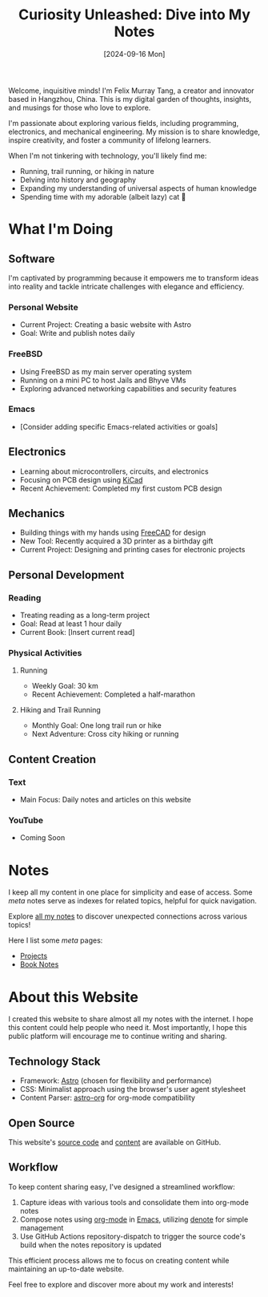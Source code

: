 #+title: Curiosity Unleashed: Dive into My Notes
#+date: [2024-09-16 Mon]

Welcome, inquisitive minds! I'm Felix Murray Tang, a creator and innovator based in Hangzhou, China. This is my digital garden of thoughts, insights, and musings for those who love to explore.

I'm passionate about exploring various fields, including programming, electronics, and mechanical engineering. My mission is to share knowledge, inspire creativity, and foster a community of lifelong learners.

When I'm not tinkering with technology, you'll likely find me:
- Running, trail running, or hiking in nature
- Delving into history and geography
- Expanding my understanding of universal aspects of human knowledge
- Spending time with my adorable (albeit lazy) cat 🐾

* What I'm Doing
** Software
I'm captivated by programming because it empowers me to transform ideas into reality and tackle intricate challenges with elegance and efficiency.

*** Personal Website
- Current Project: Creating a basic website with Astro
- Goal: Write and publish notes daily

*** FreeBSD
- Using FreeBSD as my main server operating system
- Running on a mini PC to host Jails and Bhyve VMs
- Exploring advanced networking capabilities and security features

*** Emacs
- [Consider adding specific Emacs-related activities or goals]

** Electronics
- Learning about microcontrollers, circuits, and electronics
- Focusing on PCB design using [[https://kicad.org][KiCad]]
- Recent Achievement: Completed my first custom PCB design

** Mechanics
- Building things with my hands using [[https://freecad.org][FreeCAD]] for design
- New Tool: Recently acquired a 3D printer as a birthday gift
- Current Project: Designing and printing cases for electronic projects

** Personal Development
*** Reading
- Treating reading as a long-term project
- Goal: Read at least 1 hour daily
- Current Book: [Insert current read]

*** Physical Activities
**** Running
- Weekly Goal: 30 km
- Recent Achievement: Completed a half-marathon

**** Hiking and Trail Running
- Monthly Goal: One long trail run or hike
- Next Adventure: Cross city hiking or running

** Content Creation
*** Text
- Main Focus: Daily notes and articles on this website

*** YouTube
- Coming Soon

* Notes
I keep all my content in one place for simplicity and ease of access. Some /meta/ notes serve as indexes for related topics, helpful for quick navigation.

Explore [[/notes][all my notes]] to discover unexpected connections across various topics!

Here I list some /meta/ pages:
- [[/notes/projects][Projects]]
- [[/notes/book-notes][Book Notes]]

* About this Website
I created this website to share almost all my notes with the internet. I hope this content could help people who need it. Most importantly, I hope this public platform will encourage me to continue writing and sharing.

** Technology Stack
- Framework: [[https://astro.build][Astro]] (chosen for flexibility and performance)
- CSS: Minimalist approach using the browser's user agent stylesheet
- Content Parser: [[https://github.com/rasendubi/uniorg/tree/master/packages/astro-org][astro-org]] for org-mode compatibility

** Open Source
This website's [[https://github.com/felixmurraytang/www][source code]] and [[https://github.com/felixmurraytang/notes][content]] are available on GitHub.

** Workflow
To keep content sharing easy, I've designed a streamlined workflow:
1. Capture ideas with various tools and consolidate them into org-mode notes
2. Compose notes using [[https://orgmode.org][org-mode]] in [[https://www.gnu.org/software/emacs/][Emacs]], utilizing [[https://github.com/protesilaos/denote][denote]] for simple management
3. Use GitHub Actions repository-dispatch to trigger the source code's build when the notes repository is updated

This efficient process allows me to focus on creating content while maintaining an up-to-date website.

Feel free to explore and discover more about my work and interests!

